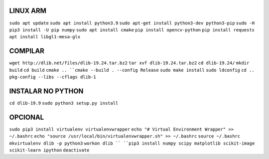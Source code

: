 LINUX ARM
===================
``sudo apt update``
``sudo apt install python3.9``
``sudo apt-get install python3-dev python3-pip``
``sudo -H pip3 install -U pip numpy``
``sudo apt install cmake``
``pip install opencv-python``
``pip install requests``
``apt install libgl1-mesa-glx``

**COMPILAR**
===================
``wget http://dlib.net/files/dlib-19.24.tar.bz2``
``tar xvf dlib-19.24.tar.bz2``
``cd dlib-19.24/``
``mkdir build``
``cd build``
``cmake ..
``cmake --build . --config Release``
``sudo make install``
``sudo ldconfig``
``cd ..``
``pkg-config --libs --cflags dlib-1``


**INSTALAR NO PYTHON**
===================
``cd dlib-19.9``
``sudo python3 setup.py install``

**OPCIONAL**
===================
``sudo pip3 install virtualenv virtualenvwrapper``
``echo "# Virtual Environment Wrapper" >> ~/.bashrc``
``echo "source /usr/local/bin/virtualenvwrapper.sh" >> ~/.bashrc``
``source ~/.bashrc``
``mkvirtualenv dlib -p python3``
``workon dlib ``
``pip3 install numpy scipy matplotlib scikit-image scikit-learn ipython``
``deactivate``
